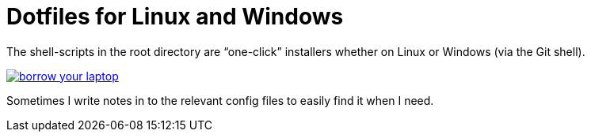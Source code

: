 = Dotfiles for Linux and Windows

The shell-scripts in the root directory are "`one-click`" installers whether
on Linux or Windows (via the Git shell).

image::https://imgs.xkcd.com/comics/borrow_your_laptop.png[link="https://xkcd.com/1806/" align="center"]

Sometimes I write notes in to the relevant config files to easily find it when
I need.
